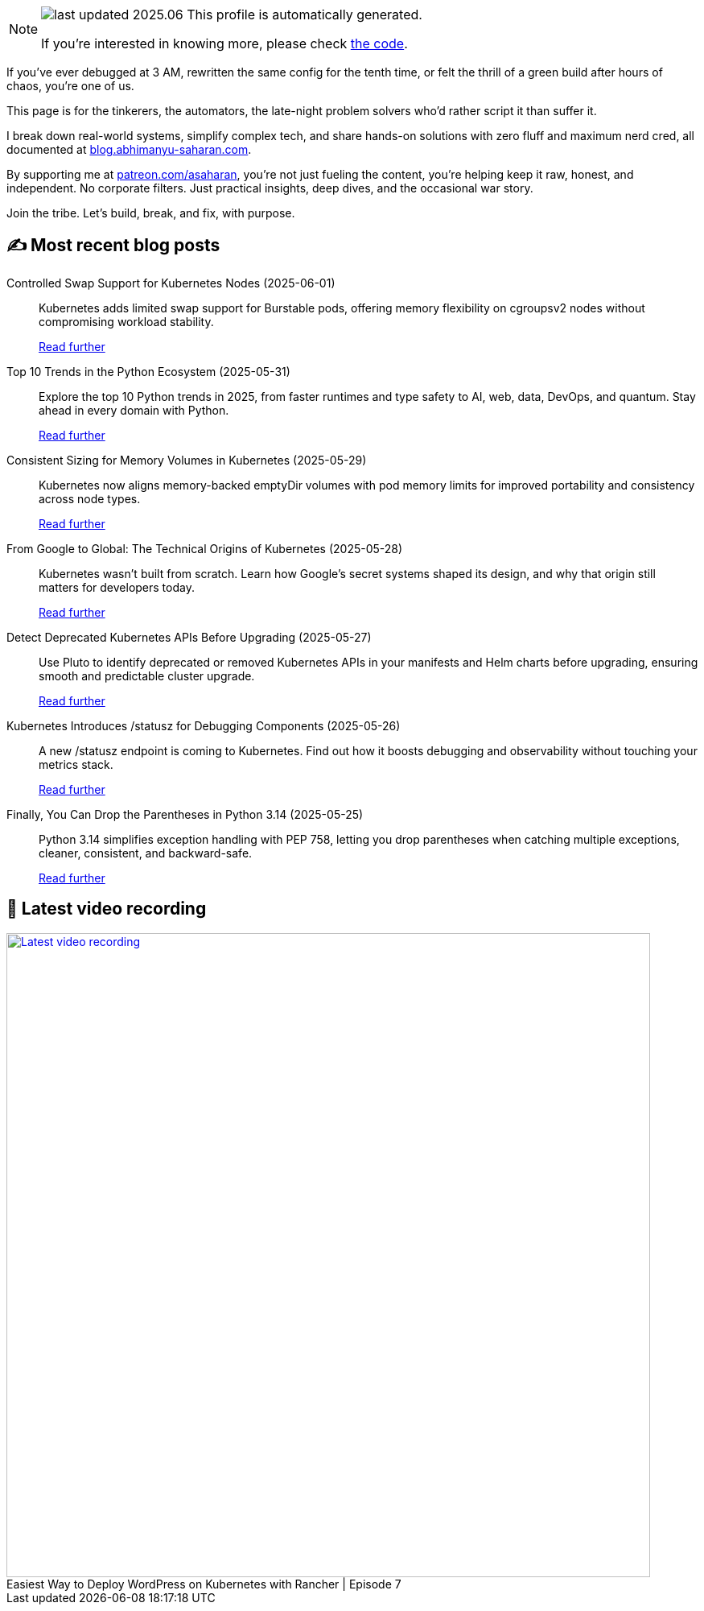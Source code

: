 

ifdef::env-github[]
:tip-caption: :bulb:
:note-caption: :information_source:
:important-caption: :heavy_exclamation_mark:
:caution-caption: :fire:
:warning-caption: :warning:
endif::[]

:figure-caption!:

[NOTE]
====
image:https://img.shields.io/badge/last_updated-2025.06.03-blue[]
 This profile is automatically generated.

If you're interested in knowing more, please check https://github.com/abhi1693/abhi1693[the code^].
====


If you’ve ever debugged at 3 AM, rewritten the same config for the tenth time, or felt the thrill of a green build
after hours of chaos, you’re one of us.

This page is for the tinkerers, the automators, the late-night problem solvers who’d rather script it than suffer it.

I break down real-world systems, simplify complex tech, and share hands-on solutions with zero fluff and maximum nerd
cred, all documented at https://blog.abhimanyu-saharan.com[blog.abhimanyu-saharan.com].

By supporting me at https://www.patreon.com/asaharan[patreon.com/asaharan], you’re not just fueling 
the content, you’re helping keep it raw, honest, and independent. No corporate filters. Just practical insights, 
deep dives, and the occasional war story.

Join the tribe. Let’s build, break, and fix, with purpose.


## ✍️ Most recent blog posts



Controlled Swap Support for Kubernetes Nodes (2025-06-01)::
Kubernetes adds limited swap support for Burstable pods, offering memory flexibility on cgroupsv2 nodes without compromising workload stability.
+
https://blog.abhimanyu-saharan.com/posts/controlled-swap-support-for-kubernetes-nodes[Read further^]



Top 10 Trends in the Python Ecosystem (2025-05-31)::
Explore the top 10 Python trends in 2025, from faster runtimes and type safety to AI, web, data, DevOps, and quantum. Stay ahead in every domain with Python.
+
https://blog.abhimanyu-saharan.com/posts/top-10-trends-in-the-python-ecosystem[Read further^]



Consistent Sizing for Memory Volumes in Kubernetes (2025-05-29)::
Kubernetes now aligns memory-backed emptyDir volumes with pod memory limits for improved portability and consistency across node types.
+
https://blog.abhimanyu-saharan.com/posts/consistent-sizing-for-memory-volumes-in-kubernetes[Read further^]



From Google to Global: The Technical Origins of Kubernetes (2025-05-28)::
Kubernetes wasn’t built from scratch. Learn how Google’s secret systems shaped its design, and why that origin still matters for developers today.
+
https://blog.abhimanyu-saharan.com/posts/from-google-to-global-the-technical-origins-of-kubernetes[Read further^]



Detect Deprecated Kubernetes APIs Before Upgrading (2025-05-27)::
Use Pluto to identify deprecated or removed Kubernetes APIs in your manifests and Helm charts before upgrading, ensuring smooth and predictable cluster upgrade.
+
https://blog.abhimanyu-saharan.com/posts/detect-deprecated-kubernetes-apis-before-upgrading[Read further^]



Kubernetes Introduces /statusz for Debugging Components (2025-05-26)::
A new /statusz endpoint is coming to Kubernetes. Find out how it boosts debugging and observability without touching your metrics stack.
+
https://blog.abhimanyu-saharan.com/posts/kubernetes-introduces-statusz-for-debugging-components[Read further^]



Finally, You Can Drop the Parentheses in Python 3.14 (2025-05-25)::
Python 3.14 simplifies exception handling with PEP 758, letting you drop parentheses when catching multiple exceptions, cleaner, consistent, and backward-safe.
+
https://blog.abhimanyu-saharan.com/posts/finally-you-can-drop-the-parentheses-in-python-3-14[Read further^]



## 🎥 Latest video recording

image::https://img.youtube.com/vi/mwZ7GMQ11gc/sddefault.jpg[Latest video recording,800,link=https://www.youtube.com/watch?v=mwZ7GMQ11gc,title="Easiest Way to Deploy WordPress on Kubernetes with Rancher | Episode 7"]